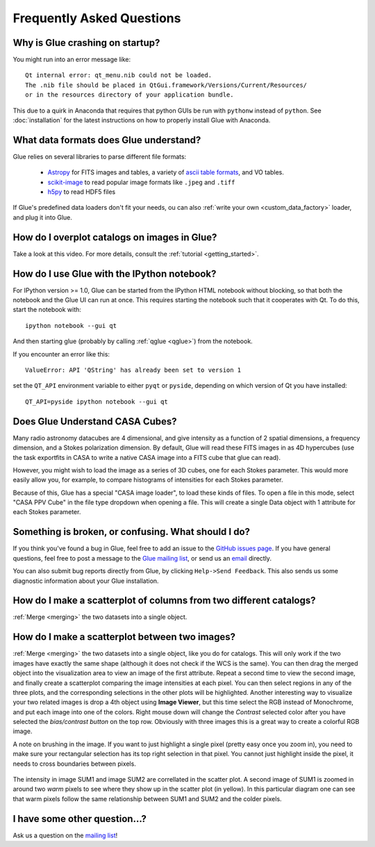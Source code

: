 .. _faq:

Frequently Asked Questions
==========================

Why is Glue crashing on startup?
--------------------------------
You might run into an error message like::

    Qt internal error: qt_menu.nib could not be loaded.
    The .nib file should be placed in QtGui.framework/Versions/Current/Resources/
    or in the resources directory of your application bundle.

This due to a quirk in Anaconda that requires that python GUIs be run with
``pythonw`` instead of ``python``. See :doc:`installation` for the latest
instructions on how to properly install Glue with Anaconda.

What data formats does Glue understand?
---------------------------------------
Glue relies on several libraries to parse different file formats:

 * `Astropy <http://www.astropy.org>`_ for FITS images and tables, a
   variety of `ascii table formats
   <http://docs.astropy.org/en/latest/io/ascii/index.html>`_, and VO
   tables.
 * `scikit-image <http://scikit-image.org/>`_ to read popular image
   formats like ``.jpeg`` and ``.tiff``
 * `h5py <http://www.h5py.org/>`_ to read HDF5 files

If Glue's predefined data loaders don't fit your needs, ou can also :ref:`write your own <custom_data_factory>` loader, and plug it into Glue.


How do I overplot catalogs on images in Glue?
---------------------------------------------
Take a look at this video. For more details, consult the :ref:`tutorial <getting_started>`.

.. raw:: html

    <center>
    <iframe src="http://player.vimeo.com/video/54940097?badge=0" width="500" height="305" frameborder="0" webkitAllowFullScreen mozallowfullscreen allowFullScreen></iframe>
    </center>

How do I use Glue with the IPython notebook?
--------------------------------------------

For IPython version >= 1.0, Glue can be started from the IPython HTML
notebook without blocking, so that both the notebook and the Glue UI
can run at once. This requires starting the notebook such that it
cooperates with Qt. To do this, start the notebook with::

    ipython notebook --gui qt

And then starting glue (probably by calling :ref:`qglue <qglue>`) from the notebook.

If you encounter an error like this::

    ValueError: API 'QString' has already been set to version 1

set the ``QT_API`` environment variable to either ``pyqt`` or ``pyside``, depending on which version of Qt you have installed::

    QT_API=pyside ipython notebook --gui qt


Does Glue Understand CASA Cubes?
--------------------------------
Many radio astronomy datacubes are 4 dimensional, and give intensity
as a function of 2 spatial dimensions, a frequency dimension, and a
Stokes polarization dimension. By default, Glue will read these FITS
images in as 4D hypercubes (use the task exportfits in CASA to write
a native CASA image into a FITS cube that glue can read).

However, you might wish to load the image as a series of 3D cubes,
one for each Stokes parameter. This would more easily allow you,
for example, to compare histograms of intensities for each Stokes
parameter.

Because of this, Glue has a special "CASA image loader", to load
these kinds of files. To open a file in this mode, select "CASA PPV Cube"
in the file type dropdown when opening a file. This will create a single
Data object with 1 attribute for each Stokes parameter.


Something is broken, or confusing. What should I do?
----------------------------------------------------
If you think you've found a bug in Glue, feel free to add
an issue to the `GitHub issues page <https://github.com/glue-viz/glue/issues?state=open>`_. If you have general questions, feel free to post a message to the `Glue mailing list <https://groups.google.com/forum/#!forum/glue-viz>`_, or send us an `email <mailto:glue.viz@gmail.com>`_ directly.

You can also submit bug reports directly from Glue, by clicking ``Help->Send Feedback``. This also sends us some diagnostic information about your Glue installation.

How do I make a scatterplot of columns from two different catalogs?
-------------------------------------------------------------------
:ref:`Merge <merging>` the two datasets into a single object.

How do I make a scatterplot between two images?
-------------------------------------------------------------------
:ref:`Merge <merging>` the two datasets into a single object, like you do for catalogs. This will only work if the two images have exactly the same shape (although it does not check if the WCS is the same).  You can then drag the merged object into the visualization area to view an image of the first attribute. Repeat a second time to view the second image, and finally create a scatterplot comparing the image intensities at each pixel. You can then select regions in any of the three plots, and the corresponding selections in the other plots will be highlighted. Another interesting way to visualize your two related images is drop a 4th object using **Image Viewer**, but this time select the RGB instead of Monochrome, and put each image into one of the colors. Right mouse down will change the *Contrast* selected color after you have selected the *bias/contrast button* on the top row. Obviously with three images  this is a great way to create a colorful RGB image.



A note on brushing in the image. If you want to just highlight a single pixel (pretty easy once you zoom in), you need to make sure your rectangular selection has its top right selection in that pixel. You cannot just highlight inside the pixel, it needs to cross boundaries between pixels.

.. figure:: images/two_images.png
   :align: center	
   :width: 400

   The intensity in image SUM1 and image SUM2 are correllated in the scatter plot. A second image of SUM1 is zoomed in around two *warm* pixels to see where they show up in the scatter plot (in yellow). In this particular diagram one can see that warm pixels follow the same relationship between SUM1 and SUM2 and the colder pixels.
	
I have some other question...?
------------------------------
Ask us a question on the `mailing list <https://groups.google.com/forum/#!forum/glue-viz>`_!
